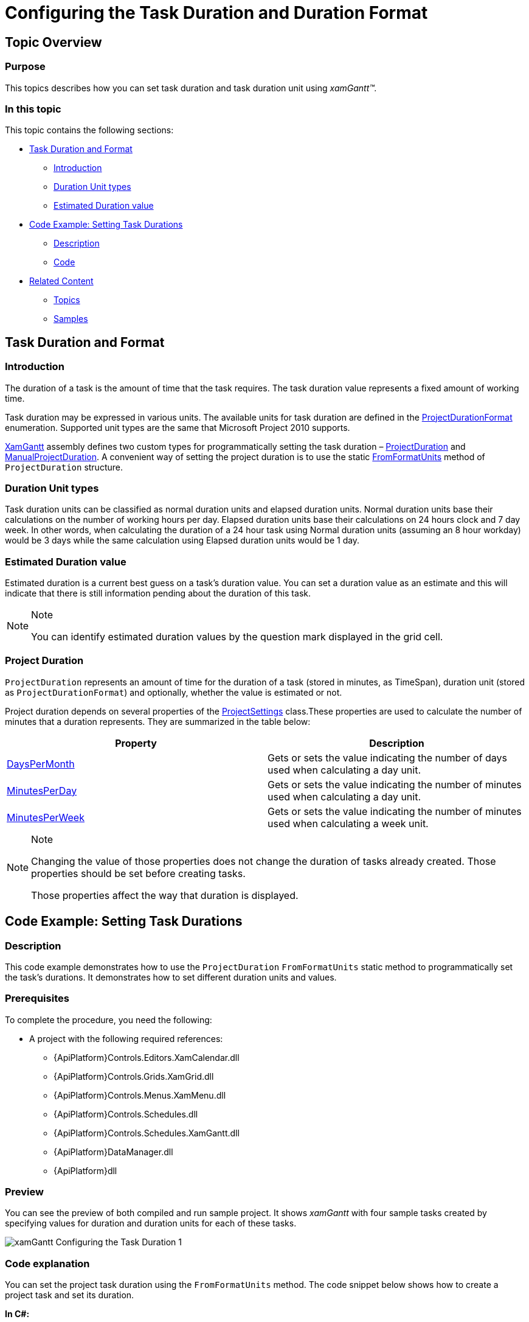 ﻿////
|metadata|
{
    "name": "xamgantt-configuring-task-duration-duration-format",
    "controlName": ["xamGantt"],
    "tags": ["Data Binding","Data Presentation","Grids","Patterns and Practices","Scheduling"],
    "guid": "a313ad7f-ff32-4f52-95b4-fd5625dc6401",
    "buildFlags": [],
    "createdOn": "2016-05-25T18:21:55.4271386Z"
}
|metadata|
////

= Configuring the Task Duration and Duration Format

== Topic Overview

=== Purpose

This topics describes how you can set task duration and task duration unit using  _xamGantt™._

=== In this topic

This topic contains the following sections:

* <<_Task_Duration_And_Format, Task Duration and Format >>

** <<_Introduction,Introduction>>

** <<_Duration_Unit_Types,Duration Unit types>>

** <<_Estimated_Duration_Value,Estimated Duration value>>

* <<_Code_Example_Setting_Task_Durations, Code Example: Setting Task Durations >>

** <<_Ref333763526,Description>>

** <<_Ref333763533,Code>>

* <<_Related_Content, Related Content >>

** <<_Ref333763550,Topics>>

** <<_Ref333763850,Samples>>

[[_Task_Duration_And_Format]]
== Task Duration and Format

[[_Introduction]]

=== Introduction

The duration of a task is the amount of time that the task requires. The task duration value represents a fixed amount of working time.

Task duration may be expressed in various units. The available units for task duration are defined in the link:{ApiPlatform}controls.schedules.xamgantt.v{ProductVersion}~infragistics.controls.schedules.projectdurationformat.html[ProjectDurationFormat] enumeration. Supported unit types are the same that Microsoft Project 2010 supports.

link:{ApiPlatform}controls.schedules.xamgantt.v{ProductVersion}~infragistics.controls.schedules.xamgantt_members.html[XamGantt] assembly defines two custom types for programmatically setting the task duration – link:{ApiPlatform}controls.schedules.xamgantt.v{ProductVersion}~infragistics.controls.schedules.projectduration_members.html[ProjectDuration] and link:{ApiPlatform}controls.schedules.xamgantt.v{ProductVersion}~infragistics.controls.schedules.manualprojectduration_members.html[ManualProjectDuration]. A convenient way of setting the project duration is to use the static link:{ApiPlatform}controls.schedules.xamgantt.v{ProductVersion}~infragistics.controls.schedules.projectduration~fromformatunits.html[FromFormatUnits] method of `ProjectDuration` structure.

[[_Duration_Unit_Types]]

=== Duration Unit types

Task duration units can be classified as normal duration units and elapsed duration units. Normal duration units base their calculations on the number of working hours per day. Elapsed duration units base their calculations on 24 hours clock and 7 day week. In other words, when calculating the duration of a 24 hour task using Normal duration units (assuming an 8 hour workday) would be 3 days while the same calculation using Elapsed duration units would be 1 day.

[[_Estimated_Duration_Value]]

=== Estimated Duration value

Estimated duration is a current best guess on a task’s duration value. You can set a duration value as an estimate and this will indicate that there is still information pending about the duration of this task.

.Note
[NOTE]
====
You can identify estimated duration values by the question mark displayed in the grid cell.
====

=== Project Duration

`ProjectDuration` represents an amount of time for the duration of a task (stored in minutes, as TimeSpan), duration unit (stored as `ProjectDurationFormat`) and optionally, whether the value is estimated or not.

Project duration depends on several properties of the link:{ApiPlatform}controls.schedules.xamgantt.v{ProductVersion}~infragistics.controls.schedules.projectsettings_members.html[ProjectSettings] class.These properties are used to calculate the number of minutes that a duration represents. They are summarized in the table below:

[options="header", cols="a,a"]
|====
|Property|Description

| link:{ApiPlatform}controls.schedules.xamgantt.v{ProductVersion}~infragistics.controls.schedules.projectsettings~dayspermonth.html[DaysPerMonth]
|Gets or sets the value indicating the number of days used when calculating a day unit.

| link:{ApiPlatform}controls.schedules.xamgantt.v{ProductVersion}~infragistics.controls.schedules.projectsettings~minutesperday.html[MinutesPerDay]
|Gets or sets the value indicating the number of minutes used when calculating a day unit.

| link:{ApiPlatform}controls.schedules.xamgantt.v{ProductVersion}~infragistics.controls.schedules.projectsettings~minutesperweek.html[MinutesPerWeek]
|Gets or sets the value indicating the number of minutes used when calculating a week unit.

|====

.Note
[NOTE]
====

Changing the value of those properties does not change the duration of tasks already created. Those properties should be set before creating tasks.

Those properties affect the way that duration is displayed.
====

[[_Code_Example_Setting_Task_Durations]]
== Code Example: Setting Task Durations

[[_Ref333763526]]

=== Description

This code example demonstrates how to use the `ProjectDuration` `FromFormatUnits` static method to programmatically set the task’s durations. It demonstrates how to set different duration units and values.

=== Prerequisites

To complete the procedure, you need the following:

* A project with the following required references:

** {ApiPlatform}Controls.Editors.XamCalendar.dll

** {ApiPlatform}Controls.Grids.XamGrid.dll

** {ApiPlatform}Controls.Menus.XamMenu.dll

** {ApiPlatform}Controls.Schedules.dll

** {ApiPlatform}Controls.Schedules.XamGantt.dll

** {ApiPlatform}DataManager.dll

** {ApiPlatform}dll

=== Preview

You can see the preview of both compiled and run sample project. It shows  _xamGantt_   with four sample tasks created by specifying values for duration and duration units for each of these tasks.

image::images/xamGantt_Configuring_the_Task_Duration_1.png[]

=== Code explanation

You can set the project task duration using the `FromFormatUnits` method. The code snippet below shows how to create a project task and set its duration.

*In C#:*
[source,csharp]
----
…
new ProjectTask {
    TaskName = "Task 01",
    IsManual = false,
    ManualDuration = ProjectDuration.FromFormatUnits(16, ProjectDurationFormat.Hours)
}…
----

*In Visual Basic:*
[source,vb]
----
…
New ProjectTask() With { _
    .TaskName = "Task 01", _
    .IsManual = False, _
    .ManualDuration = ProjectDuration.FromFormatUnits(16, ProjectDurationFormat.Hours) _
}
…
----

[[_Ref333763533]]
=== Code

*In XAML:*
[source,xaml]
----
<Grid>
    <ig:XamGantt x:Name="xamGantt" Project="{Binding}" />
</Grid>
----

*In C#:*
[source,csharp]
----
public Main()
{
    InitializeComponent();
    Loaded += OnMainLoaded;
}

void OnMainLoaded(object sender, RoutedEventArgs rea)
{
    DataContext = GenerateProject();
}

private static Project GenerateProject()
{
    Project project = new Project();
    ProjectTask root = new ProjectTask { TaskName = "Summary", IsManual = false };
    project.RootTask.Tasks.Add(root);
    root.Tasks.Add(new ProjectTask 
    { TaskName = "Task 01", IsManual=false, ManualDuration = 
        ProjectDuration.FromFormatUnits(16, ProjectDurationFormat.Hours) } );
    root.Tasks.Add(new ProjectTask 
    { TaskName = "Task 02", IsManual=false, ManualDuration = 
        ProjectDuration.FromFormatUnits(2, ProjectDurationFormat.Days) } );
    root.Tasks.Add(new ProjectTask 
    { TaskName = "Task 03", IsManual = false, ManualDuration = 
        ProjectDuration.FromFormatUnits(48, ProjectDurationFormat.ElapsedHours) } );
    root.Tasks.Add(new ProjectTask 
    { TaskName = "Task 04", IsManual=false, ManualDuration = 
        ProjectDuration.FromFormatUnits(2, ProjectDurationFormat.ElapsedDays) } );
    return project;
}
----

*In Visual Basic:*
[source,vb]
----
Public Sub New()
      InitializeComponent()
      Loaded = AddressOf OnMainLoaded
End Sub

Private Sub OnMainLoaded(sender As Object, rea As RoutedEventArgs)
      DataContext = GenerateProject()
End Sub

Private Shared Function GenerateProject() As Project
    Dim project As New Project()
    Dim root As New ProjectTask() With { 
        .TaskName = "Summary", 
        .IsManual = False 
    }
    project.RootTask.Tasks.Add(root)
    root.Tasks.Add(New ProjectTask() With { 
        .TaskName = "Task 01", 
        .IsManual = False, 
        .ManualDuration = ProjectDuration.FromFormatUnits(16, ProjectDurationFormat.Hours) 
    })
    root.Tasks.Add(New ProjectTask() With { 
        .TaskName = "Task 02", 
        .IsManual = False, 
        .ManualDuration = ProjectDuration.FromFormatUnits(2, ProjectDurationFormat.Days) 
    })
    root.Tasks.Add(New ProjectTask() With { 
        .TaskName = "Task 03", 
        .IsManual = False, 
        .ManualDuration = ProjectDuration.FromFormatUnits(48, ProjectDurationFormat.ElapsedHours) 
    })
    root.Tasks.Add(New ProjectTask() With { 
        .TaskName = "Task 04", 
        .IsManual = False, 
        .ManualDuration = ProjectDuration.FromFormatUnits(2, ProjectDurationFormat.ElapsedDays) 
    })
    Return project
End Function
----

[[_Related_Content]]
== Related Content

[[_Ref333763550]]
=== Topics

The following topics provide additional information related to this topic.

[options="header", cols="a,a"]
|====
|Topic|Purpose

| link:xamgantt-configuring-tasks.html[Configuring Tasks]
|The topics in this group explain the _xamGantt_ ProjectTask class, its configurable aspects and the main features it provides.

| link:xamgantt-xamgantt-user-interactions-in-the-grid-section.html[xamGantt User Interactions in the Grid Section]
|This topic describes the user interactions that can be performed in the grid section of the _xamGantt_ control.

|====

[[_Ref333763850]]
=== Samples

The following samples provide additional information related to this topic.

[options="header", cols="a,a"]
|====
|Sample|Purpose

| link:{SamplesURL}/gantt/task-durations[Task Durations]
|This sample demonstrates how you can use project tasks with different durations and different duration formats.

|====
